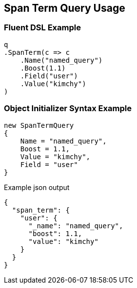 :ref_current: https://www.elastic.co/guide/en/elasticsearch/reference/master

:github: https://github.com/elastic/elasticsearch-net

:nuget: https://www.nuget.org/packages

[[span-term-query-usage]]
== Span Term Query Usage

=== Fluent DSL Example

[source,csharp]
----
q
.SpanTerm(c => c
    .Name("named_query")
    .Boost(1.1)
    .Field("user")
    .Value("kimchy")
)
----

=== Object Initializer Syntax Example

[source,csharp]
----
new SpanTermQuery
{
    Name = "named_query",
    Boost = 1.1,
    Value = "kimchy",
    Field = "user"
}
----

[source,javascript]
.Example json output
----
{
  "span_term": {
    "user": {
      "_name": "named_query",
      "boost": 1.1,
      "value": "kimchy"
    }
  }
}
----

